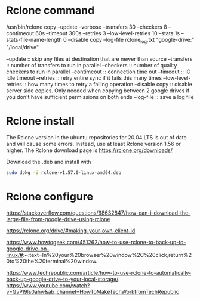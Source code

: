 * Rclone command

/usr/bin/rclone copy --update --verbose --transfers 30 --checkers 8 --contimeout 60s --timeout 300s --retries 3 --low-level-retries 10 --stats 1s --stats-file-name-length 0 --disable copy --log-file rclone_log.txt "google-drive:" "/local/drive"

--update :: skip any files at destination that are newer than source
--transfers :: number of transfers to run in parallel
--checkers :: number of quality checkers to run in parallel
--contimeout :: connection time out
--timeout :: IO idle timeout
--retries :: retry entire sync if it fails this many times
--low-level-retries :: how many times to retry a failing operation
--disable copy :: disable server side copies. Only needed when copying between 2 google drives if you don't have sufficient permissions on both ends
--log-file :: save a log file

* Rclone install

The Rclone version in the ubuntu repositories for 20.04 LTS is out of date and will cause some errors. Instead, use at least Rclone version 1.56 or higher. The Rclone download page is [[https://rclone.org/downloads/]]

Download the .deb and install with
#+begin_src sh
sudo dpkg -i rclone-v1.57.0-linux-amd64.deb
#+end_src

* Rclone configure

https://stackoverflow.com/questions/68632847/how-can-i-download-the-large-file-from-google-drive-using-rclone

https://rclone.org/drive/#making-your-own-client-id

https://www.howtogeek.com/451262/how-to-use-rclone-to-back-up-to-google-drive-on-linux/#:~:text=In%20your%20browser%20window%2C%20click,return%20to%20the%20terminal%20window.

https://www.techrepublic.com/article/how-to-use-rclone-to-automatically-back-up-google-drive-to-your-local-storage/
https://www.youtube.com/watch?v=GvPI9ls0ahw&ab_channel=HowToMakeTechWorkfromTechRepublic
